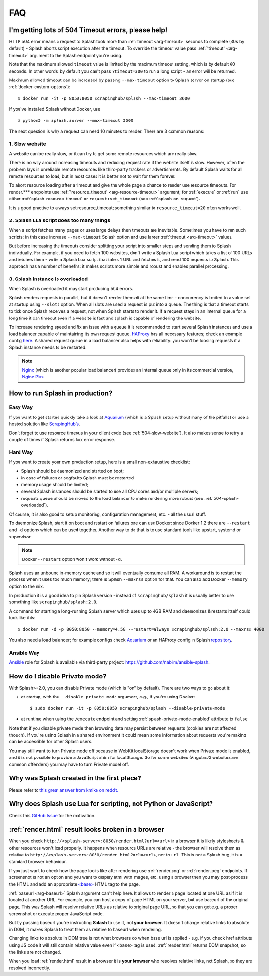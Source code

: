 FAQ
===

.. _timeouts:

I'm getting lots of 504 Timeout errors, please help!
----------------------------------------------------

HTTP 504 error means a request to Splash took more than
:ref:`timeout <arg-timeout>` seconds to complete (30s by default) - Splash
aborts script execution after the timeout. To override the timeout value
pass :ref:`'timeout' <arg-timeout>` argument to the Splash endpoint
you're using.

Note that the maximum allowed ``timeout`` value is limited by the maximum
timeout setting, which is by default 60 seconds. In other words,
by default you can't pass ``?timeout=300`` to run a long script - an
error will be returned.

Maximum allowed timeout can be increased by passing ``--max-timeout``
option to Splash server on startup (see :ref:`docker-custom-options`)::

    $ docker run -it -p 8050:8050 scrapinghub/splash --max-timeout 3600

If you've installed Splash without Docker, use
::

    $ python3 -m splash.server --max-timeout 3600

The next question is why a request can need 10 minutes to render.
There are 3 common reasons:

.. _504-slow-website:

1. Slow website
~~~~~~~~~~~~~~~

A website can be really slow, or it can try to get some remote
resources which are really slow.

There is no way around increasing timeouts and reducing request rate
if the website itself is slow. However, often the problem lays in unreliable
remote resources like third-party trackers or advertisments. By default
Splash waits for all remote resources to load, but in most cases it is
better not to wait for them forever.

To abort resource loading after a timeout and give the whole page a chance to
render use resource timeouts. For render.*** endpoints use
:ref:`'resource_timeout' <arg-resource-timeout>` argument;
for :ref:`execute` or :ref:`run` use either :ref:`splash-resource-timeout` or
``request:set_timeout`` (see :ref:`splash-on-request`).

It is a good practive to always set resource_timeout; something similar to
``resource_timeout=20`` often works well.

.. _504-slow-script:

2. Splash Lua script does too many things
~~~~~~~~~~~~~~~~~~~~~~~~~~~~~~~~~~~~~~~~~

When a script fetches many pages or uses large delays then timeouts
are inevitable. Sometimes you have to run such scripts; in this case increase
``--max-timeout`` Splash option and use larger :ref:`timeout <arg-timeout>`
values.

But before increasing the timeouts consider splitting your script
into smaller steps and sending them to Splash individually.
For example, if you need to fetch 100 websites, don't write a Splash Lua
script which takes a list of 100 URLs and fetches them - write a Splash Lua
script that takes 1 URL and fetches it, and send 100 requests to Splash.
This approach has a number of benefits: it makes scripts more simple and
robust and enables parallel processing.


.. _504-splash-overloaded:

3. Splash instance is overloaded
~~~~~~~~~~~~~~~~~~~~~~~~~~~~~~~~

When Splash is overloaded it may start producing 504 errors.

Splash renders requests in parallel, but it doesn't render them *all*
at the same time - concurrency is limited to a value set at startup
using ``--slots`` option. When all slots are used a request is put into
a queue. The thing is that a timeout starts to tick once Splash receives
a request, not when Splash starts to render it. If a request stays in an
internal queue for a long time it can timeout even if a website is fast
and splash is capable of rendering the website.

To increase rendering speed and fix an issue with a queue it is recommended
to start several Splash instances and use a load balancer capable of
maintaining its own request queue. HAProxy_ has all necessary features;
check an example config
`here <https://github.com/scrapinghub/splash/blob/master/splash/examples/splash-haproxy.conf>`__.
A shared request queue in a load balancer also helps with reliability:
you won't be loosing requests if a Splash instance needs to be restarted.

.. note::

    Nginx_ (which is another popular load balancer) provides an
    internal queue only in its commercial version, `Nginx Plus`_.


.. _HAProxy: http://www.haproxy.org/
.. _Nginx Plus: https://www.nginx.com/products/
.. _Nginx: https://www.nginx.com/

.. _splash-in-production:

How to run Splash in production?
--------------------------------

Easy Way
~~~~~~~~

If you want to get started quickly take a look at Aquarium_
(which is a Splash setup without many of the pitfalls) or use
a hosted solution like `ScrapingHub's <http://scrapinghub.com/splash/>`__.

Don't forget to use resource timeous in your client code (see
:ref:`504-slow-website`). It also makes sense to retry a couple of times
if Splash returns 5xx error response.

.. _Aquarium: https://github.com/TeamHG-Memex/aquarium

Hard Way
~~~~~~~~

If you want to create your own production setup, here is a small
non-exhaustive checklist:

* Splash should be daemonized and started on boot;
* in case of failures or segfaults Splash must be restarted;
* memory usage should be limited;
* several Splash instances should be started to use all CPU cores and/or
  multiple servers;
* requests queue should be moved to the load balancer to make rendering more
  robust (see :ref:`504-splash-overloaded`).

Of course, it is also good to setup monitoring, configuration management,
etc. - all the usual stuff.

To daemonize Splash, start it on boot and restart on failures
one can use Docker: since Docker 1.2 there are ``--restart``
and ``-d`` options which can be used together. Another way to do that is
to use standard tools like upstart, systemd
or supervisor.

.. note::

    Docker ``--restart`` option won't work without ``-d``.

Splash uses an unbound in-memory cache and so it will eventually consume
all RAM. A workaround is to restart the process when it uses too much memory;
there is Splash ``--maxrss`` option for that. You can also add Docker
``--memory`` option to the mix.

In production it is a good idea to pin Splash version - instead of
``scrapinghub/splash`` it is usually better to use something like
``scrapinghub/splash:2.0``.

A command for starting a long-running Splash server which uses
up to 4GB RAM and daemonizes & restarts itself could look like this::

    $ docker run -d -p 8050:8050 --memory=4.5G --restart=always scrapinghub/splash:2.0 --maxrss 4000

You also need a load balancer; for example configs check Aquarium_ or
an HAProxy config in Splash `repository <https://github.com/scrapinghub/splash/blob/master/examples/splash-haproxy.conf>`__.

Ansible Way
~~~~~~~~~~~

Ansible_ role for Splash is available via third-party project:
https://github.com/nabilm/ansible-splash.

.. _Ansible: https://www.ansible.com/


.. _disable-private-mode:

How do I disable Private mode?
------------------------------

With Splash>=2.0, you can disable Private mode (which is "on" by default).
There are two ways to go about it:

- at startup, with the ``--disable-private-mode`` argument, e.g., if you're
  using Docker::

        $ sudo docker run -it -p 8050:8050 scrapinghub/splash --disable-private-mode

- at runtime when using the ``/execute`` endpoint and setting
  :ref:`splash-private-mode-enabled` attribute to ``false``

Note that if you disable private mode then browsing data may persist
between requests (cookies are not affected though). If you're using
Splash in a shared environment it could mean some information about
requests you're making can be accessible for other Splash users.

You may still want to turn Private mode off because in WebKit localStorage
doesn't work when Private mode is enabled, and it is not possible
to provide a JavaScript shim for localStorage. So for some websites
(AngularJS websites are common offenders) you may have to turn
Private model off.

.. _why-splash:

Why was Splash created in the first place?
------------------------------------------

Please refer to `this great answer from kmike on reddit.
<https://www.reddit.com/r/Python/comments/2xp5mr/handling_javascript_in_scrapy_with_splash/cp2vgd6>`__

.. _why-lua:

Why does Splash use Lua for scripting, not Python or JavaScript?
----------------------------------------------------------------

Check this `GitHub Issue <https://github.com/scrapinghub/splash/issues/117>`__
for the motivation.

.. _render-html-doesnt-work:

:ref:`render.html` result looks broken in a browser
---------------------------------------------------

When you check ``http://<splash-server>:8050/render.html?url=<url>``
in a browser it is likely stylesheets & other resources won't
load properly. It happens when resource URLs are relative - the browser
will resolve them as relative to
``http://<splash-server>:8050/render.html?url=<url>``, not to ``url``.
This is not a Splash bug, it is a standard browser behaviour.

If you just want to check how the page looks like after rendering
use :ref:`render.png` or :ref:`render.jpeg` endpoints.
If screenshot is not an option and you want to display html with images,
etc. using a browser then you may post-process the HTML and add
an appropriate `\<base\>`_ HTML tag to the page.

.. _<base>: https://developer.mozilla.org/en-US/docs/Web/HTML/Element/base

:ref:`baseurl <arg-baseurl>` Splash argument can't help here. It allows
to render a page located at one URL as if it is located at another
URL. For example, you can host a copy of page HTML on your server,
but use baseurl of the original page. This way Splash will resolve
relative URLs as relative to original page URL, so that you can get
e.g. a proper screenshot or execute proper JavaScript code.

But by passing baseurl you're instructing **Splash** to use it,
not **your browser**. It doesn't change relative links to absolute in DOM,
it makes Splash to treat them as relative to baseurl when rendering.

Changing links to absolute in DOM tree is not what browsers do when
base url is applied - e.g. if you check href attribute using JS code
it will still contain relative value even if ``<base>`` tag is used.
:ref:`render.html` returns DOM snapshot, so the links are not changed.

When you load :ref:`render.html` result in a browser it is **your browser**
who resolves relative links, not Splash, so they are resolved incorrectly.
